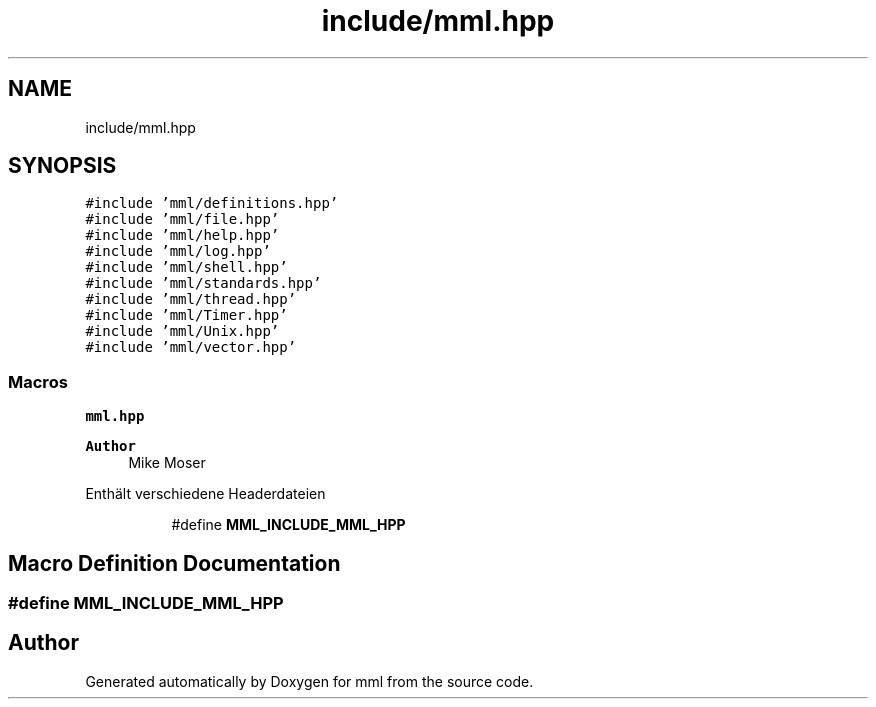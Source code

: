.TH "include/mml.hpp" 3 "Tue Jun 4 2024" "mml" \" -*- nroff -*-
.ad l
.nh
.SH NAME
include/mml.hpp
.SH SYNOPSIS
.br
.PP
\fC#include 'mml/definitions\&.hpp'\fP
.br
\fC#include 'mml/file\&.hpp'\fP
.br
\fC#include 'mml/help\&.hpp'\fP
.br
\fC#include 'mml/log\&.hpp'\fP
.br
\fC#include 'mml/shell\&.hpp'\fP
.br
\fC#include 'mml/standards\&.hpp'\fP
.br
\fC#include 'mml/thread\&.hpp'\fP
.br
\fC#include 'mml/Timer\&.hpp'\fP
.br
\fC#include 'mml/Unix\&.hpp'\fP
.br
\fC#include 'mml/vector\&.hpp'\fP
.br

.SS "Macros"

.PP
.RI "\fBmml\&.hpp\fP"
.br

.PP
\fBAuthor\fP
.RS 4
Mike Moser
.RE
.PP
Enthält verschiedene Headerdateien 
.PP
.in +1c
.in +1c
.ti -1c
.RI "#define \fBMML_INCLUDE_MML_HPP\fP"
.br
.in -1c
.in -1c
.SH "Macro Definition Documentation"
.PP 
.SS "#define MML_INCLUDE_MML_HPP"

.SH "Author"
.PP 
Generated automatically by Doxygen for mml from the source code\&.
